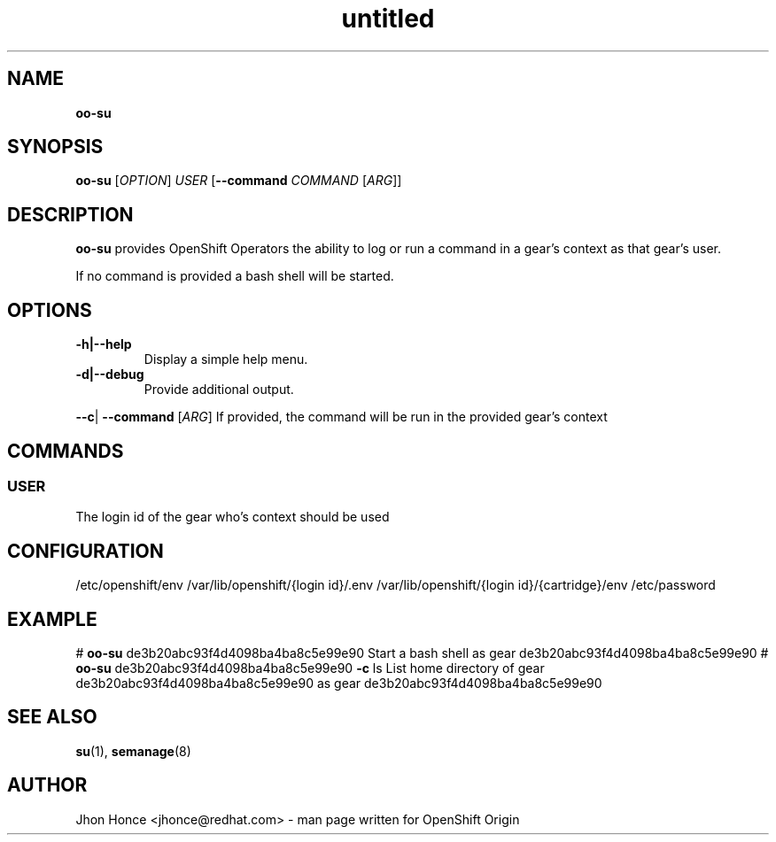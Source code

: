 .\" Text automatically generated by txt2man
.TH untitled  "14 August 2013" "" ""
.SH NAME
\fBoo-su
\fB
.SH SYNOPSIS
.nf
.fam C
\fBoo-su\fP  [\fIOPTION\fP] \fIUSER\fP [\fB--command\fP \fICOMMAND\fP [\fIARG\fP]]

.fam T
.fi
.fam T
.fi
.SH DESCRIPTION
\fBoo-su\fP provides OpenShift Operators the ability to log or run a command in a gear's context as that gear's user.
.PP
If no command is provided a bash shell will be started.
.SH OPTIONS
.TP
.B
\fB-h\fP|\fB--help\fP
Display a simple help menu.
.TP
.B
\fB-d\fP|\fB--debug\fP
Provide additional output.
.PP
\fB--c\fP| \fB--command\fP [\fIARG\fP]
If provided, the command will be run in the provided gear's context
.SH COMMANDS
.SS  USER
The login id of the gear who's context should be used
.SH CONFIGURATION
/etc/openshift/env
/var/lib/openshift/{login id}/.env
/var/lib/openshift/{login id}/{cartridge}/env
/etc/password
.SH EXAMPLE
# \fBoo-su\fP de3b20abc93f4d4098ba4ba8c5e99e90
Start a bash shell as gear de3b20abc93f4d4098ba4ba8c5e99e90
# \fBoo-su\fP de3b20abc93f4d4098ba4ba8c5e99e90 \fB-c\fP ls
List home directory of gear de3b20abc93f4d4098ba4ba8c5e99e90 as gear de3b20abc93f4d4098ba4ba8c5e99e90
.SH SEE ALSO
\fBsu\fP(1), \fBsemanage\fP(8)
.SH AUTHOR
Jhon Honce <jhonce@redhat.com> - man page written for OpenShift Origin 
